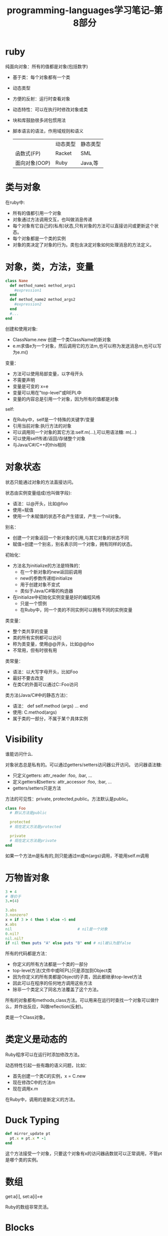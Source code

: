 #+TITLE: programming-languages学习笔记--第8部分
#+DESCRIPTION: 本节学习内容: ruby基础
#+KEYWORDS: programming, ruby
#+CATEGORIES: 编程
#+LANGUAGE: zh-CN
#+OPTIONS: ^:{}

* ruby
   纯面向对象：所有的值都是对象(包括数字)
  - 基于类：每个对象都有一个类
  - 动态类型
  - 方便的反射：运行时查看对象
  - 动态特性：可以在执行时修改对象或类
  - 块和库鼓励很多闭包惯用法
  - 脚本语言的语法，作用域规则和语义
  
   |               | 动态类型 | 静态类型 |
   | 函数式(FP)     | Racket   | SML      |
   | 面向对象(OOP) | Ruby     | Java,等  |
 
* 类与对象
  在ruby中:
  - 所有的值都引用一个对象
  - 对象通过方法调用交互，也叫做消息传递
  - 每个对象有它自己的(私有)状态,只有对象的方法可以直接访问或更新这个状态。
  - 每个对象都是一个类的实例
  - 对象的类决定了对象的行为。类包含决定对象如何处理消息的方法定义。

* 对象，类，方法，变量
#+BEGIN_SRC ruby
  class Name 
    def method_name1 method_args1
      #expression1
    end
    def method_name2 method_args2
      #expression2
    end
    #...
  end
#+END_SRC

   创建和使用对象:
   - ClassName.new 创建一个类ClassName的新对象
   - e.m求值e为一个对象，然后调用它的方法m,也可以称为发送消息m,也可以写为e.m()
   
   变量：
   - 方法可以使用局部变量，以字母开头
   - 不需要声明
   - 变量是可变的 x=e
   - 变量可以用在"top-level"或REPL中
   - 变量的内容总是引用一个对象，因为所有的值都是对象
   
   self:
   - 在Ruby中，self是一个特殊的关键字/变量
   - 引用当前对象:执行方法的对象
   - 可以调用同一个对象的其它方法:self.m(...),可以用语法糖: m(...)
   - 可以使用self传递/返回/存储整个对象
   - 与Java/C#/C++的this相同

* 对象状态
  状态只能通过对象的方法直接访问。

  状态由实例变量组成(也叫做字段):
  - 语法：以@开头，比如@foo
  - 使用=赋值
  - 使用一个未赋值的状态不会产生错误，产生一个nil对象。
  
  别名：
  - 创建一个对象返回一个新对象的引用,与其它对象的状态不同
  - 赋值=创建一个别名，别名表示同一个对象，拥有同样的状态。

  初始化：
  - 方法名为initialize的方法是特殊的：
    - 在一个新对象的new返回前调用
    - new的参数传递给initialize
    - 用于创建对象不变式
    - 类似于Java/C#等的构造器
  - 在initialize中初始化实例变量是好的编程风格
    - 只是一个惯例
    - 在Ruby中，同一个类的不同实例可以拥有不同的实例变量

  类变量：
  - 整个类共享的变量
  - 类的所有实例都可以访问
  - 称为类变量，使用@@开头，比如@@foo
  - 不常用，但有时很有用
  
  类常量：
  - 语法：以大写字母开头，比如Foo
  - 最好不要去改变
  - 在类C的外面可以通过C::Foo访问

  类方法(Java/C#中的静态方法)：
  - 语法： def self.method (args) ... end
  - 使用: C.method(args)
  - 属于类的一部分，不属于某个具体实例
  
* Visibility
  谁能访问什么.

  对象状态总是私有的。可以通过getters/setters访问器公开访问。
  访问器语法糖:
  - 只定义getters: attr_reader :foo, :bar, ...
  - 定义getters和setters: attr_accessor :foo, :bar, ...
  - getters/setters只是方法

  方法的可见性：private, protected,public。方法默认是public。
#+BEGIN_SRC ruby
  class Foo
    # 默认方法是public

    protected
    # 现在定义方法是protected

    private
    # 现在定义方法是private
  end
#+END_SRC

  如果一个方法m是私有的,则只能通过m或m(args)调用，不能用self.m调用

* 万物皆对象
#+BEGIN_SRC ruby
  3 + 4
  # 等价于
  3.+(4)

  3.abs
  3.nonzero?
  x = if 3 > 4 then 5 else -5 end
  x.abs
  nil                             # nil是一个对象
  0.nil?
  nil.nil?
  if nil then puts "A" else puts "B" end # nil被认为是false
#+END_SRC  

  所有的代码都是方法：
  - 你定义的所有方法都是一个类的一部分
  - top-level方法(文件中或REPL)只是添加到Object类
  - 因为你定义的所有类都是Object的子类，因此都继承top-level方法
  - 因此可以在程序的任何地方调用这些方法
  - 除非一个类定义了同名方法覆盖了这个方法。
  
  所有的对象都有methods,class方法。可以用来在运行时查找一个对象可以做什么，并作出反应，叫做reflection(反射)。

  类是一个Class对象。

* 类定义是动态的
  Ruby程序可以在运行时添加修改方法。

  动态特性引起一些有趣的语义问题，比如：
  - 首先创建一个类C的实例，x = C.new
  - 现在修改C中的方法m
  - 现在调用x.m
  在Ruby中，调用的是新定义的方法。

* Duck Typing
  #+begin_src ruby
    def mirror_update pt
      pt.x = pt.x * -1
    end
  #+end_src
  这个方法接受一个对象，只要这个对象有x的访问器函数就可以正常调用，不管pt是哪个类的实例。

* 数组
  get:a[i], set:a[i]=e
  
  Ruby的数组非常灵活。

* Blocks
  等同于closures。

  可以对任何消息传递0或一个block。语法: {e}, {|x| e},{|x,y| e},也可以用begin...end替换{}。

  使用yield调用block:
#+BEGIN_SRC ruby
  def silly a
    puts (yield a)
    (yield a) + (yield 42)
  end
  public :silly
  5.silly(5){ |b| b*2 }
#+END_SRC

* Procs
  blocks不是对象，只能yield。但可以将blocks转换为真实的closures。
  闭包是Proc类的实例，使用方法call调用。

  Object对象的lambda方法，接受一个block,返回一个Proc对象。
#+begin_src ruby :exports both
  inc = lambda {|x| x + 1}
  inc.call 5
#+end_src

#+RESULTS:
: 6

* Hashes和Ranges
  哈希表{}
#+begin_src ruby :exports both :results output
  h = {"SML" => 7, "Racket" => 12, "Ruby" => 42}
  puts h
  h2 = {:sml => 7, :racket => 12, :ruby => 42}
  puts h2
#+end_src

#+RESULTS:
: {"SML"=>7, "Racket"=>12, "Ruby"=>42}
: {:sml=>7, :racket=>12, :ruby=>42}

  Ranges: 1..100,
  这里也是duck typing:
#+BEGIN_SRC ruby :exports both :results output
  def foo a
    a.count { |x| x*x < 50 }
  end

  puts foo [3,5,7,9]
  puts foo (3..9)
#+END_SRC

#+RESULTS:
: 3
: 5
    
* Subclassing
  子类，继承和覆盖。Ruby中不会继承父类的字段定义，因为实例变量不是类定义的一部分，每个对象实例创建它自己的实例变量。

  Ruby中不指定superclass,父类就是Object,superclass影响类定义：
  - 继承superclass的所有方法,可以根据需要override方法定义
  - 每个对象的class方法返回这个对象的类，一个类也是一个对象，这个类的class就是Class。
  - 每个对象有is_a?和instance_of?方法，instance_of?只有在对象是某个类的实例的情况下才为真，子类不为真。
#+BEGIN_SRC ruby
  class ColorPoint < Point
  end
#+END_SRC

* 覆盖和动态派发
  至此，对象与闭包并没有很大的不同:
  - 对象的多个方法与闭包的"call me"
  - 对象的显式实例变量与函数定义时的环境
  - 继承避免辅助函数或代码copy
  - 简单的覆盖只是替换方法

  但是有一个最大的不同：覆盖可以在父类中定义方法调用子类中的方法。
  这个语义有很多种叫法：dynamic dispatch,late binding,virtual method calls.

* 方法查找的精确定义
  查找一些东西经常是一个编程语言语义的本质。例如在ML和Racket中，查找变量的规则导致了词法作用域和函数闭包的正确处理。在Racket中，3中不同形式的let表达式表示了在子表达式中查找变量的不同语义。

  在Ruby中，方法和块(blocks)中的局部变量查找规则与ML和Racket并无不同，除了使用前不需要预先声明。 但是实例变量，类变量和方法的查找依赖绑定到self的对象，并且self是特殊的。

  在任何环境中，self映射为一些对象，当前执行方法的这个对象。查找实例变量@x时，使用绑定到self的对象，每个对象有它自己的状态，我们使用self的状态。查找类变量@@x时，使用绑定到self.class的对象的状态去代替。查找方法m更复杂一点，求值一个方法调用e0.m(e1,...,en):
  - 求值e0,e1,...,en到值，也就是对象obj0,obj1,...,objn。
  - 获得obj0的class,每个对象在运行时知道它自己的类.可以认为class是obj0的状态的一部分。
  - 假定obj0是类A，如果A中定义了m,则调用这个方法。否则递归查找A的父类中是否定义方法m.如果找不到方法m，则引发"method missing"错误。在Ruby中，将调用method_missing方法，并重新开始在A和它的父类中查找method_missing,但是大部分类没有定义method_missing,并且Object定义了它，调用它会引发我们希望的错误。
  - 现在找到了要调用的方法，如果这个方法有形式参数x1,x2,...,xn,则求值环境映射为x1到obj1,x2到obj2等。但是这里有一个OOP与函数式编程的本质不同：我们在环境中总是拥有self。求值方法体时，self绑定到obj0,即接收消息的这个对象。
  

  上面描述的在被调用者内部绑定self的含义等同于"late-binding","dynamic dispatch","virtual method calls"。它是Ruby和其它OOP语言语义的核心。它表示当方法m的内部在self上调用一个方法(比如self.some_method 34或some_method 34)时，我们使用obj0的类来解析方法some_method。不一定是我们正在执行的方法的类。

  这个语义还有几点：
  - Ruby的mixins增加了查找规则的复杂度，所以上面的规则忽略了mixins
  - 这个语义比ML/Racket的函数调用要复杂。但是复杂并不意味着它更好或更差，仅表示语言定义有更多需要描述的细节。这个语义显然对很多人都很有用。
  - Java/C#有更复杂的方法查找规则。它们有这里描述的动态派发，但是它们也有静态重载(static overloading)，一个类可以有接受不同类型(或个数)的参数的多个重名方法。

* 动态派发对比闭包
  #+begin_src sml
    fun even x = if x = 0 then true else odd (x - 1)
    and odd x = if x = 0 then false else even (x - 1)

    (* 不会修改odd的行为,因为odd在定义的环境中查找even *)
    fun even x = false

    (* 用一个更优化的版本替换even，odd是无法获得这个优化实现的好处 *)
    fun even x = (x mod 2) = 0
  #+end_src
  
  在OOP中，可以使用子类化，覆盖，和动态派发，通过覆盖even来修改odd的行为：
#+begin_src ruby
  class A
    def even x
      if x == 0 then true else odd(x-1) end
    end

    def odd x
      if x == 0 then false else even(x-1) end
    end
  end

  class B < A
    def even x #也会修改B的odd!
      x % 2 == 0
    end
  end
#+end_src
   现在执行B.new.odd 17会执行的更快，因为odd会调用B中的even--因为绑定到环境中的self。但它也有缺点，不能只看一个类A就知道调用代码有什么样的行为。在子类中，如果有人覆盖了even而不知道它会修改odd的行为怎么办？

  基本上，对可能被覆盖的方法的任何调用都要非常仔细地考虑。通常最好用不能被覆盖的私有方法。 然而，覆盖和动态派发是面向对象编程与函数式编程最大的区别。



